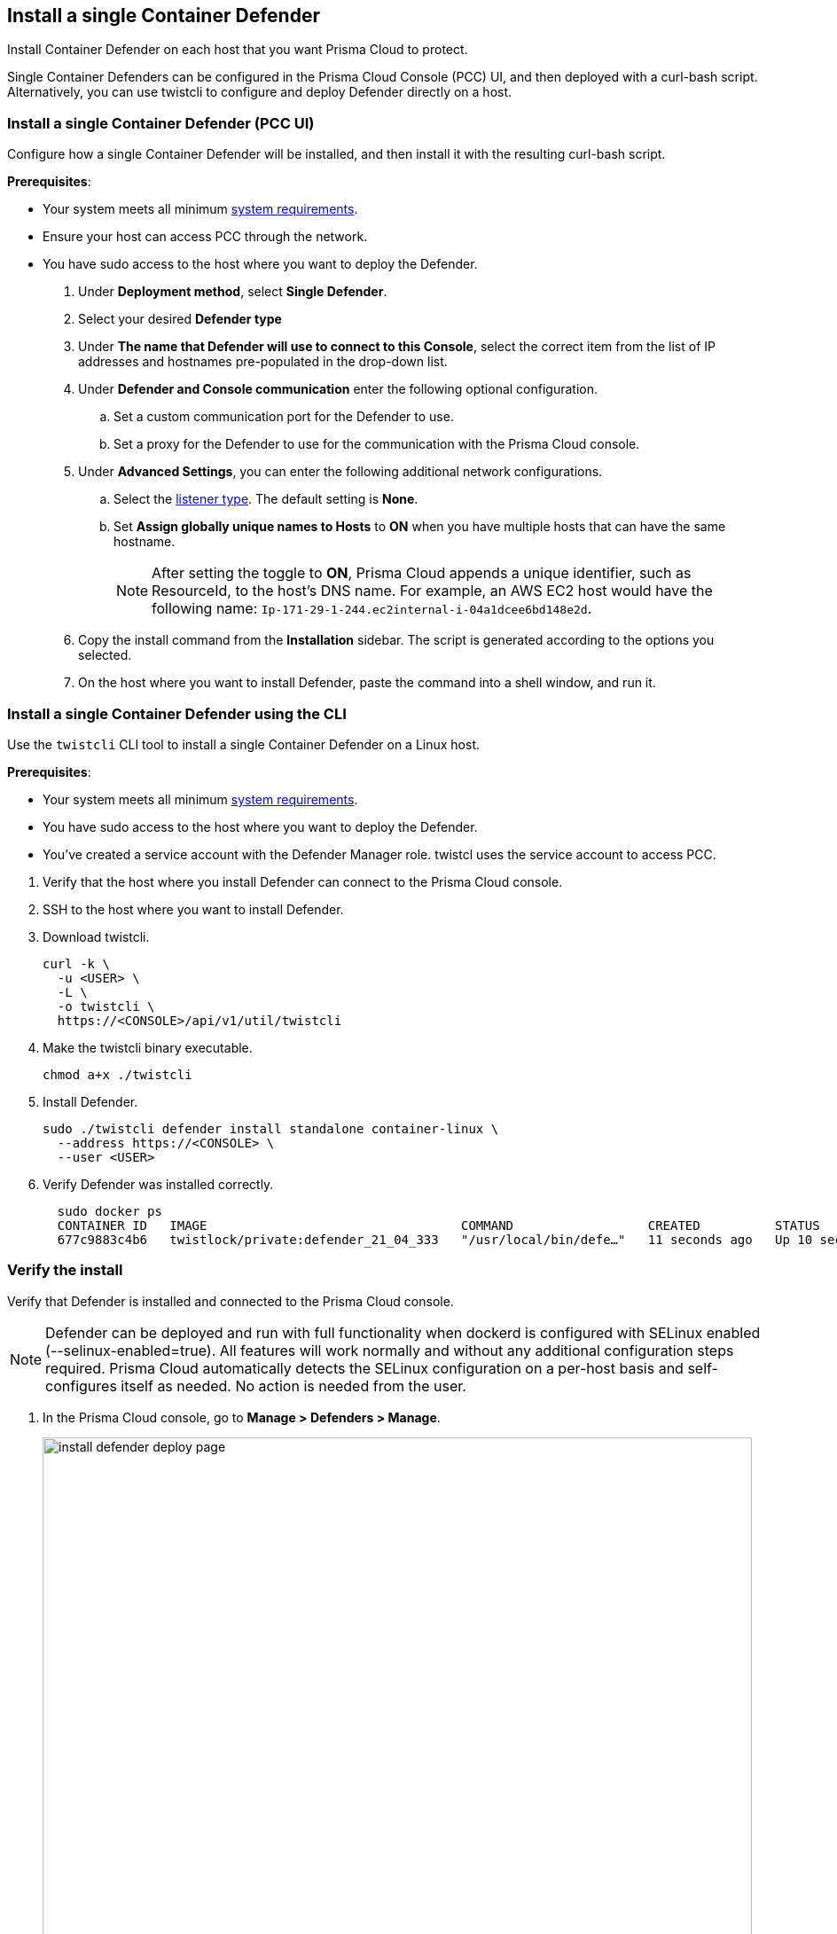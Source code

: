 == Install a single Container Defender

Install Container Defender on each host that you want Prisma Cloud to protect.

Single Container Defenders can be configured in the Prisma Cloud Console (PCC) UI, and then deployed with a curl-bash script.
Alternatively, you can use twistcli to configure and deploy Defender directly on a host.

[.task]
=== Install a single Container Defender (PCC UI)

Configure how a single Container Defender will be installed, and then install it with the resulting curl-bash script.

*Prerequisites*:

* Your system meets all minimum xref:../../install/system_requirements.adoc[system requirements].
* Ensure your host can access PCC through the network.
ifdef::compute_edition[]
** You have already xref:../../install/getting_started.adoc[installed PCC].
** Port 8083 is open on the host where PCC runs.
Port 8083 serves the API.
Port 8083 is the default setting, but it is customizable when first installing PCC.
When deploying Defender you can configure it to communicate to PCC via a proxy.
** Port 8084 is open on the host where PCC runs.
PCC and Defender communicate with each other over a web socket on port 8084.
Defender initiates the connection.
Port 8084 is the default setting, but it is customizable when first installing PCC.
Defender can also be configured to communicate to PCC via a proxy.
endif::compute_edition[]
ifdef::prisma_cloud[]
** Port 443 is open for outgoing traffic from your host.
endif::prisma_cloud[]
* You have sudo access to the host where you want to deploy the Defender.

ifdef::prisma_cloud[]
[.procedure]

. Verify that the host machine where you install Defender can connect to the Prisma Cloud console.

.. Copy the path to the value under *Path to Console* from *Compute > Manage > System > Utilities*.
.. Complete the following command with copied value.
+
[source]
----
curl -sk -D - <PATH-TO-CONSOLE>/api/v1/_ping
----

.. Run the command on your host system.
If curl returns an HTTP response status code of 200, you have connectivity to PCC.

. Go to *Compute > Manage > Defenders > Deployed Defenders* and select *Manual deploy*.
endif::prisma_cloud[]

ifdef::compute_edition[]

[.procedure]

. Verify that the host machine where you install Defender can connect to the Prisma Cloud console.

.. Copy the path to the value under *Path to Console* from *Manage > System > Utilities*.
.. Complete the following command with copied value.
+
[source]
----
curl -sk -D - <PATH-TO-CONSOLE>:8083/api/v1/_ping
----

.. Run the command on your host system.
If curl returns an HTTP response status code of 200, you have connectivity to PCC.
If you customized the setup when you installed PCC, you might need to specify a different port.

. Go to *Compute > Manage > Defenders > Deployed Defenders* and select *Manual deploy*.
+
image::install-defender-deploy-page.png[width=800]

endif::compute_edition[]

. Under *Deployment method*, select *Single Defender*.

. Select your desired *Defender type*

. Under *The name that Defender will use to connect to this Console*, select the correct item from the list of IP addresses and hostnames pre-populated in the drop-down list.
ifdef::compute_edition[]
+
If none of the items are valid, xref:../../configure/subject_alternative_names.adoc[add a new Subject Alternative Name (SAN)] to Prisma Cloud.
After adding a SAN, your IP address or hostname will be available in the drop-down list.
+
[NOTE]
====
Selecting an IP address in a evaluation setup is acceptable, but using a DNS name is more resilient.
If you select PCC's IP address, and PCC's IP address changes, your Defenders will no longer be able to communicate with PCC.
====
endif::compute_edition[]

. Under *Defender and Console communication* enter the following optional configuration.

.. Set a custom communication port for the Defender to use.

..  Set a proxy for the Defender to use for the communication with the Prisma Cloud console.

. Under *Advanced Settings*, you can enter the following additional network configurations.

.. Select the xref:../../access_control/rbac.adoc#_defender_listener_type[listener type]. The default setting is *None*.

.. Set *Assign globally unique names to Hosts* to *ON* when you have multiple hosts that can have the same hostname.
+
[NOTE]
====
After setting the toggle to *ON*, Prisma Cloud appends a unique identifier, such as ResourceId, to the host's DNS name.
For example, an AWS EC2 host would have the following name: `Ip-171-29-1-244.ec2internal-i-04a1dcee6bd148e2d`.
====

. Copy the install command from the *Installation* sidebar. The script is generated according to the options you selected.

. On the host where you want to install Defender, paste the command into a shell window, and run it.

[.task]
=== Install a single Container Defender using the CLI

Use the `twistcli` CLI tool to install a single Container Defender on a Linux host.

ifdef::compute_edition[]
[NOTE]
====
Anywhere `<PATH-TO-CONSOLE>` is used, be sure to specify both the address and port number for PCC's API.
By default, the port is 8083.
For example, `\<PATH-TO-CONSOLE>:8083`.
====
endif::compute_edition[]

*Prerequisites*:

* Your system meets all minimum xref:../../install/system_requirements.adoc[system requirements].
ifdef::compute_edition[]
** You have already xref:../../install/getting_started.adoc[installed the Prisma Cloud Console (PCC)].
** Port 8083 is open on the host where PCC runs.
Port 8083 serves the API.
Port 8083 is the default setting, but it is customizable when first installing Console.
When deploying Defender you can configure it to communicate to PCC via a proxy.
** Port 8084 is open on the host where PCC runs.
PCC and Defender communicate with each other over a web socket on port 8084.
Defender initiates the connection.
Port 8084 is the default setting, but it is customizable when first installing Console.
Defender can also be configured to communicate to PCC via a proxy.
endif::compute_edition[]
ifdef::prisma_cloud[]
** Port 443 is open for outgoing traffic from your host.
endif::prisma_cloud[]
* You have sudo access to the host where you want to deploy the Defender.
* You've created a service account with the Defender Manager role.
twistcl uses the service account to access PCC.

[.procedure]

. Verify that the host where you install Defender can connect to the Prisma Cloud console.
+
ifdef::prisma_cloud[]
.. Replace `<PATH-TO-CONSOLE>` with the path found under *Path to Console* from *Compute > Manage > System > Utilities*.
.. Verify connectivity with the following command.
+
[source]
----
curl -sk -D - <PATH-TO-CONSOLE>/api/v1/_ping
----
+
If curl returns an HTTP response status code of 200, you have connectivity to PCC.
endif::prisma_cloud[]
ifdef::compute_edition[]
.. Replace `<PATH-TO-CONSOLE>` with the path found under *Path to Console* from *Manage > System > Utilities*.
.. Verify connectivity with the following command.
+
[source]
----
curl -sk -D - <PATH-TO-CONSOLE>:8083/api/v1/_ping
----
+
If curl returns an HTTP response status code of 200, you have connectivity to PCC.
If you customized the setup when you installed PCC, you might need to specify a different port.
endif::compute_edition[]

. SSH to the host where you want to install Defender.

. Download twistcli.
+
[source]
----
curl -k \
  -u <USER> \
  -L \
  -o twistcli \
  https://<CONSOLE>/api/v1/util/twistcli
----

. Make the twistcli binary executable.
+
[source]
----
chmod a+x ./twistcli
----

. Install Defender.
+
[source]
----
sudo ./twistcli defender install standalone container-linux \
  --address https://<CONSOLE> \
  --user <USER>
----

. Verify Defender was installed correctly.
+
[source]
----
  sudo docker ps
  CONTAINER ID   IMAGE                                  COMMAND                  CREATED          STATUS         PORTS     NAMES
  677c9883c4b6   twistlock/private:defender_21_04_333   "/usr/local/bin/defe…"   11 seconds ago   Up 10 seconds            twistlock_defender_21_04_333
----

[.task]
=== Verify the install

Verify that Defender is installed and connected to the Prisma Cloud console.

[NOTE]
====
Defender can be deployed and run with full functionality when dockerd is configured with SELinux enabled (--selinux-enabled=true).
All features will work normally and without any additional configuration steps required.
Prisma Cloud automatically detects the SELinux configuration on a per-host basis and self-configures itself as needed.
No action is needed from the user.
====

// It would be useful to add a troubleshooting section here.
// First step: Go to the host, and validate that the Defender container is actually running.
// Need to provide steps for each Defender type (Linux Server, Windows Server, Windows Container Host).
// Verify that Defender is running on the host.
//
//  $ docker ps --format "{{.Names}}: {{.Status}}" | grep defender
//  twistlock_defender: Up 7 minutes

[.procedure]
. In the Prisma Cloud console, go to *Manage > Defenders > Manage*.
+
image:install-defender-deploy-page.png[width=800]

. Find the new Defender listed in the table

. Verify that the status box is green and checked.
